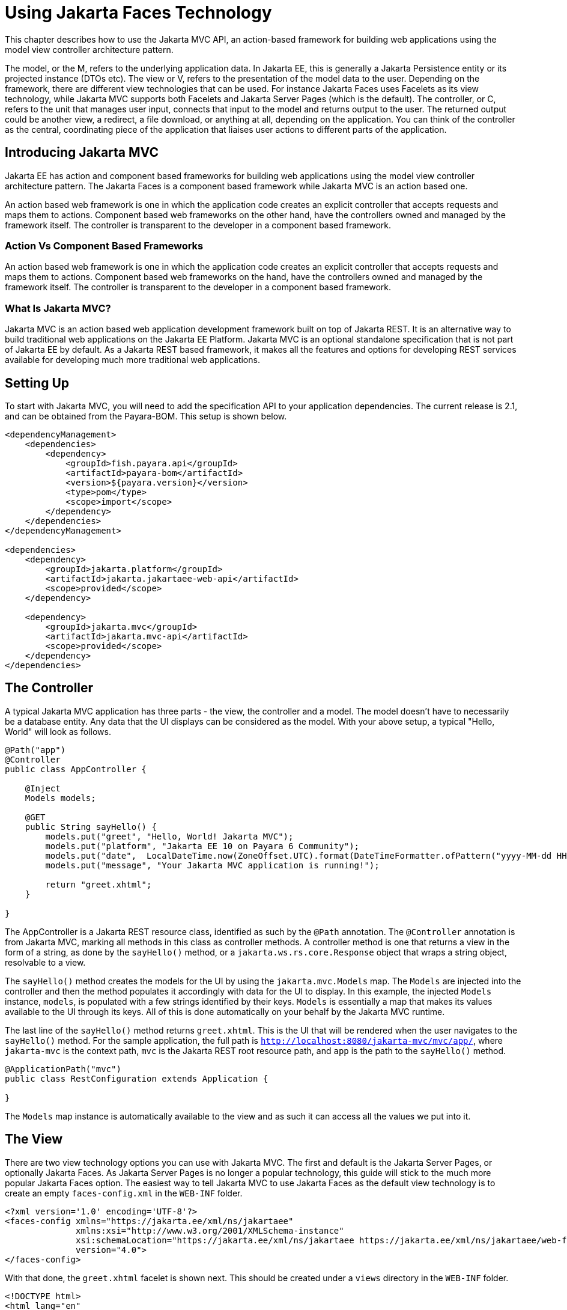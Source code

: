 [[using-jakarta-faces]]
= Using Jakarta Faces Technology
:ordinal: 25

This chapter describes how to use the Jakarta MVC API, an action-based framework for building web applications using the model view controller architecture pattern.

The model, or the M, refers to the underlying application data. In Jakarta EE, this is generally a Jakarta Persistence entity or its projected instance (DTOs etc).
The view or V, refers to the presentation of the model data to the user.
Depending on the framework, there are different view technologies that can be used.
For instance Jakarta Faces uses Facelets as its view technology, while Jakarta MVC supports both Facelets and Jakarta Server Pages (which is the default).
The controller, or C, refers to the unit that manages user input, connects that input to the model and returns output to the user.
The returned output could be another view, a redirect, a file download, or anything at all, depending on the application.
You can think of the controller as the central, coordinating piece of the application that liaises user actions to different parts of the application.

[[introducing-jakarta-mvc]]
== Introducing Jakarta MVC

Jakarta EE has action and component based frameworks for building web applications using the model view controller architecture pattern.
The Jakarta Faces is a component based framework while Jakarta MVC is an action based one.

An action based web framework is one in which the application code creates an explicit controller that accepts requests and maps them to actions.
Component based web frameworks on the other hand, have the controllers owned and managed by the framework itself.
The controller is transparent to the developer in a component based framework.

[[action-vs-component-based-frameworks]]
=== Action Vs Component Based Frameworks

An action based web framework is one in which the application code creates an explicit controller that accepts requests and maps them to actions.
Component based web frameworks on the hand, have the controllers owned and managed by the framework itself. The controller is transparent to the developer in a component based framework.

[[what-is-jakarta-mvc]]
=== What Is Jakarta MVC?

Jakarta MVC is an action based web application development framework built on top of Jakarta REST.
It is an alternative way to build traditional web applications on the Jakarta EE Platform.
Jakarta MVC is an optional standalone specification that is not part of Jakarta EE by default.
As a Jakarta REST based framework, it makes all the features and options for developing REST services available for developing much more traditional web applications.


[[setting-up]]
== Setting Up

To start with Jakarta MVC, you will need to add the specification API to your application dependencies.
The current release is 2.1, and can be obtained from the Payara-BOM. This setup is shown below.

[source, xml]
----
<dependencyManagement>
    <dependencies>
        <dependency>
            <groupId>fish.payara.api</groupId>
            <artifactId>payara-bom</artifactId>
            <version>${payara.version}</version>
            <type>pom</type>
            <scope>import</scope>
        </dependency>
    </dependencies>
</dependencyManagement>

<dependencies>
    <dependency>
        <groupId>jakarta.platform</groupId>
        <artifactId>jakarta.jakartaee-web-api</artifactId>
        <scope>provided</scope>
    </dependency>

    <dependency>
        <groupId>jakarta.mvc</groupId>
        <artifactId>jakarta.mvc-api</artifactId>
        <scope>provided</scope>
    </dependency>
</dependencies>
----

[[the-controller]]
== The Controller

A typical Jakarta MVC application has three parts - the view, the controller and a model.
The model doesn't have to necessarily be a database entity.
Any data that the UI displays can be considered as the model.
With your above setup, a typical "Hello, World" will look as follows.

[source, java]
----
@Path("app")
@Controller
public class AppController {

    @Inject
    Models models;

    @GET
    public String sayHello() {
        models.put("greet", "Hello, World! Jakarta MVC");
        models.put("platform", "Jakarta EE 10 on Payara 6 Community");
        models.put("date",  LocalDateTime.now(ZoneOffset.UTC).format(DateTimeFormatter.ofPattern("yyyy-MM-dd HH:mm:ss")));
        models.put("message", "Your Jakarta MVC application is running!");

        return "greet.xhtml";
    }

}
----

The AppController is a Jakarta REST resource class, identified as such by the `@Path` annotation.
The `@Controller` annotation is from Jakarta MVC, marking all methods in this class as controller methods.
A controller method is one that returns a view in the form of a string, as done by the `sayHello()` method, or a `jakarta.ws.rs.core.Response` object that wraps a string object, resolvable to a view.

The `sayHello()` method creates the models for the UI by using the `jakarta.mvc.Models` map.
The `Models` are injected into the controller and then the method populates it accordingly with data for the UI to display.
In this example, the injected `Models` instance, `models`, is populated with a few strings identified by their keys.
`Models` is essentially a map that makes its values available to the UI through its keys.
All of this is done automatically on your behalf by the Jakarta MVC runtime.

The last line of the `sayHello()` method returns `greet.xhtml`.
This is the UI that will be rendered when the user navigates to the `sayHello()` method.
For the sample application, the full path is `http://localhost:8080/jakarta-mvc/mvc/app/`, where `jakarta-mvc` is the context path,
`mvc` is the Jakarta REST root resource path, and `app` is the path to the `sayHello()` method.

[source, java]
----
@ApplicationPath("mvc")
public class RestConfiguration extends Application {

}
----

The `Models` map instance is automatically available to the view and as such it can access all the values we put into it.

[[the-view]]
== The View

There are two view technology options you can use with Jakarta MVC.
The first and default is the Jakarta Server Pages, or optionally Jakarta Faces.
As Jakarta Server Pages is no longer a popular technology, this guide will stick to the much more popular Jakarta Faces option.
The easiest way to tell Jakarta MVC to use Jakarta Faces as the default view technology is to create an empty `faces-config.xml` in the `WEB-INF` folder.

[source, xml]
----
<?xml version='1.0' encoding='UTF-8'?>
<faces-config xmlns="https://jakarta.ee/xml/ns/jakartaee"
              xmlns:xsi="http://www.w3.org/2001/XMLSchema-instance"
              xsi:schemaLocation="https://jakarta.ee/xml/ns/jakartaee https://jakarta.ee/xml/ns/jakartaee/web-facesconfig_4_0.xsd"
              version="4.0">
</faces-config>
----

With that done, the `greet.xhtml` facelet is shown next. This should be created under a `views` directory in the `WEB-INF` folder.

[source, xml]
----
<!DOCTYPE html>
<html lang="en"
xmlns:h="http://xmlns.jcp.org/jsf/html">

<h:head>
<title>Jakarta MVC</title>
</h:head>
<h:body>
<h1>#{greet}</h1>

    <p>#{message}</p>
    <p>This application is running on #{platform}, deployed on #{date}</p>

</h:body>
</html>
----

The greet.xhtml view is a very simple facelet file that is accessing the models to display to the user.
The models that were put in the `Models` map instance are being accessed through the `\#{}` expression, using the key of each value.
For instance the `#{greet}` will return "Hello, World! Jakarta MVC", as was put in the map.
Accessing http://localhost:8080/jakarta-mvc/mvc/app/ gives us the response shown below.

image::mvc/mvc-1.png

[[models]]
== Models

So far we have seen how we can pass models, or data to the view for display through the `Models` map.
Another way is through the use of CDI. First let's introduce our model, this time as a Plain Old Java Object, garnished with two CDI annotations, shown below.

[source, java]
----
@Named
@RequestScoped
public class Salutation {

    private String greet;
    private String platform;
    private String greetingDate;
    private String message;

    public String getGreet() {
        return greet;
    }

    public void setGreet(String greet) {
        this.greet = greet;
    }

    public String getPlatform() {
        return platform;
    }

    public void setPlatform(String platform) {
        this.platform = platform;
    }

    public String getGreetingDate() {
        return greetingDate;
    }

    public void setGreetingDate(String greetingDate) {
        this.greetingDate = greetingDate;
    }

    public String getMessage() {
        return message;
    }

    public void setMessage(String message) {
        this.message = message;
    }

}
----

Class `Salutation` is a simple Java class with some fields.
These are the same fields we passed to the first view through the `Models` map.
`Salutation` is annotated `@Named` and `@RequestScoped`.
`@Named` is a CDI qualifier that makes CDI managed instances of the class available in an Expression Language context - as used in the facelet files.
The `@RequestScoped` annotation will cause a new instance of `Salutation` to be created for each injection point.

With the model in place, let's look at the amended controller and how the model is instantiated and populated.

[source, java]
----
@Path("app")
@Controller
public class AppController {

    @Inject
    Salutation salutation;

    @GET
    @Path("salute")
    public String salute() {
        String formattedDate = LocalDateTime.now(ZoneOffset.UTC).format(DateTimeFormatter.ofPattern("yyyy-MM-dd HH:mm:ss"));

        salutation.setGreet("Hello, World! Jakarta MVC");
        salutation.setPlatform("Jakarta EE 10 on Payara 6 Community");
        salutation.setGreetingDate(formattedDate);
        salutation.setMessage("Your Jakarta MVC application is running!");

        return "salute.xhtml";
    }

}
----

The `AppController` controller has a new method, `salute()`, hosted at the path `/salute`, that populates a CDI injected instance of class `Salutation`.
This method returns the `salute.xhtml` view to render the data. As you can see, the `Models` map is not used anywhere at all.
The injected `Salutation` instance is automatically available to the view thanks to the `@Named` annotation.

The `salute.xhtml` is shown next. This should be created under a `views` directory in the `WEB-INF` folder.

[source, xml]
----
<?xml version="1.0" encoding="UTF-8"?>
<!DOCTYPE html>
<html xmlns:h="http://xmlns.jcp.org/jsf/html">

<h:head>
<title>Title</title>
</h:head>

<h:body>

    <h1>#{salutation.greet}</h1>

    <p>#{salutation.message}</p>
    <p>This application is running on #{salutation.platform}, deployed on #{salutation.greetingDate}</p>

</h:body>

</html>
----

The `salute.xhtml` uses the same `#{}` expression to access the model.
This time around it calls the getter methods of the various fields.
The salutation instance is what is CDI makes available automatically.
This way, the view has access to the model without explicitly using the `Models` map. The `salute` method is hosted at `http://localhost:8080/jakarta-mvc/mvc/app/salute`, which returns the following.

image::mvc/mvc-2.png